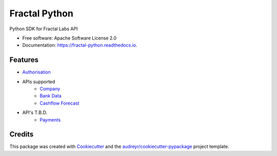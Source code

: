 ==============
Fractal Python
==============

.. image:: https://img.shields.io/pypi/v/fractal_python.svg
   :target: https://pypi.python.org/pypi/fractal_python

.. image:: https://img.shields.io/pypi/pyversions/fractal_python.svg
   :alt: Supported Python Versions
   :target: https://pypi.python.org/pypi/fractal_python

.. image:: https://coveralls.io/repos/github/JeremyDTaylor/fractal_python/badge.svg?branch=master
   :target: https://coveralls.io/github/JeremyDTaylor/fractal_python?branch=master
   :alt: Coverage

.. image:: https://codecov.io/gh/JeremyDTaylor/fractal_python/branch/master/graph/badge.svg
   :target: https://codecov.io/gh/JeremyDTaylor/fractal_python

.. image:: https://app.codacy.com/project/badge/Grade/69396dc330234f338bffdab382120db5
   :target: https://www.codacy.com/gh/JeremyDTaylor/fractal_python/dashboard?utm_source=github.com&amp;utm_medium=referral&amp;utm_content=JeremyDTaylor/fractal_python&amp;utm_campaign=Badge_Grade

.. image:: https://deepsource.io/gh/JeremyDTaylor/fractal_python.svg/?label=active+issues&show_trend=true
   :target: https://deepsource.io/gh/JeremyDTaylor/fractal_python/?ref=repository-badge

.. image:: https://travis-ci.com/JeremyDTaylor/fractal_python.svg?branch=master
   :target: https://travis-ci.com/JeremyDTaylor/fractal_python

.. image:: https://readthedocs.org/projects/fractal-python/badge/?version=latest
   :target: https://fractal-python.readthedocs.io/en/latest/?version=latest
   :alt: Documentation Status

.. image:: https://results.pre-commit.ci/badge/github/JeremyDTaylor/fractal_python/master.svg
   :target: https://results.pre-commit.ci/latest/github/JeremyDTaylor/fractal_python/master
   :alt: pre-commit.ci status

.. image:: https://scrutinizer-ci.com/g/JeremyDTaylor/fractal_python/badges/quality-score.png?b=master
   :target: https://scrutinizer-ci.com/g/JeremyDTaylor/fractal_python/

.. image:: https://scrutinizer-ci.com/g/JeremyDTaylor/fractal_python/badges/build.png?b=master
   :target: https://scrutinizer-ci.com/g/JeremyDTaylor/fractal_python/

.. image:: :target: https://scrutinizer-ci.com/g/JeremyDTaylor/fractal_python/
   :target: https://scrutinizer-ci.com/g/JeremyDTaylor/fractal_python/

.. image:: https://img.shields.io/badge/code%20style-black-000000.svg
     :target: https://github.com/ambv/black
     :alt: Black code style

.. image:: http://www.mypy-lang.org/static/mypy_badge.svg
     :target: http://mypy-lang.org/
     :alt: Checked with mypy

.. image:: https://img.shields.io/badge/security-bandit-yellow.svg
    :target: https://github.com/PyCQA/bandit
    :alt: Security Status

.. image:: https://pyup.io/repos/github/JeremyDTaylor/fractal_python/shield.svg
     :target: https://pyup.io/repos/github/JeremyDTaylor/fractal_python/
     :alt: Updates

Python SDK for Fractal Labs API

* Free software: Apache Software License 2.0
* Documentation: https://fractal-python.readthedocs.io.


Features
--------

* `Authorisation <https://docs.askfractal.com/#f1592efb-6314-456a-a5e9-e7d8f81acc8f/>`_
* APIs supported
    * `Company <https://docs.askfractal.com/#f54e9405-ccf6-44ea-bc10-e034628af85a/>`_
    * `Bank Data <https://docs.askfractal.com/#dc3900f5-721d-473c-bc67-20df026f09e2/>`_
    * `Cashflow Forecast <https://docs.askfractal.com/#e55285f1-b329-40b0-972c-d3ae6d90d240/>`_
* API's T.B.D.
    * `Payments <https://docs.askfractal.com/#0ad76a6e-26bd-4766-a5bc-d85df73fd875/>`_

Credits
-------

This package was created with Cookiecutter_ and the `audreyr/cookiecutter-pypackage`_ project template.

.. _Cookiecutter: https://github.com/audreyr/cookiecutter
.. _`audreyr/cookiecutter-pypackage`: https://github.com/audreyr/cookiecutter-pypackage
